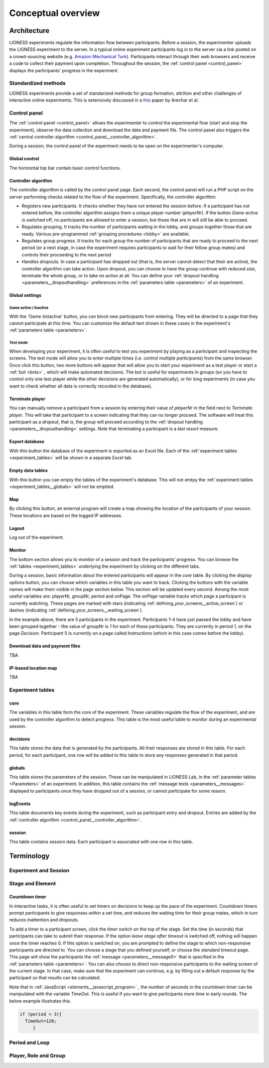 =========================
Conceptual overview
=========================

.. _architecture:

Architecture
=============

LIONESS experiments regulate the information flow between participants. Before a session, the experimenter uploads the LIONESS experiment to the server. In a typical online experiment participants log in to the server via a link posted on a crowd-sourcing website (e.g. `Amazon Mechanical Turk <http://www.mturk.com>`__). Participants interact through their web browsers and receive a code to collect their payment upon completion. Throughout the session, the :ref:`control panel <control_panel>` displays the participants' progress in the experiment.

.. image:: _static/Technicalflow.png
   :alt:  600px


Standardized methods
--------------------

LIONESS experiments provide a set of standarized methods for group formation, attrition and other challenges of interactive online experiments. This is extensively discussed in a `this <https://link.springer.com/article/10.1007/s10683-017-9527-2>`__ paper by Arechar et al.


.. _control_panel:

Control panel
-------------

The :ref:`control panel <control_panel>` allows the experimenter to control the experimental flow (start and stop the experiment), observe the data collection and download the data and payment file. The control panel also triggers the :ref:`central controller algorithm <control_panel__controller_algorithm>`.

During a session, the control panel of the experiment needs to be open on the experimenter's computer.

.. image:: _static/Control_panel_0.png
   :alt:  800px

.. _control_panel__global_control:

Global control
~~~~~~~~~~~~~~

The horizontal top bar contain basic control functions.

.. image:: _static/Control_panel_1.png
   :alt:  800px

.. _control_panel__controller_algorithm:

Controller algorithm
~~~~~~~~~~~~~~~~~~~~~~

The controller algorithm is called by the control panel page. Each second, the control panel will run a PHP script on the server performing checks related to the flow of the experiment. Specifically, the controller algorithm:

- Registers new participants. It checks whether they have not entered the session before. If a participant has not entered before, the controller algorithm assigns them a unique player number (*playerNr*). If the button *Game active* is switched off, no participants are allowed to enter a session, but those that are in will still be able to proceed.
- Regulates grouping. It tracks the number of participants waiting in the lobby, and groups together those that are ready. Various pre-programmed :ref:`grouping procedures <lobby>` are available.
- Regulates group progress. It tracks for each group the number of participants that are ready to proceed to the next period (or a next stage, in case the experiment requires participants to wait for their fellow group mates) and controls their proceeding to the next period
- Handles dropouts. In case a participant has dropped out (that is, the server cannot detect that their are active), the controller algorithm can take action. Upon dropout, you can choose to have the group continue with reduced size, terminate the whole group, or to take no action at all. You can define your :ref:`dropout handling <parameters__dropouthandling>` preferences in the :ref:`parameters table <parameters>` of an experiment.


Global settings
~~~~~~~~~~~~~~~

.. _control_panel__active_inactive:

Game active / inactive
^^^^^^^^^^^^^^^^^^^^^^

With the 'Game (in)active' button, you can block new participants from entering. They will be directed to a page that they cannot participate at this time. You can customize the default text shown in these cases in the experiment's :ref:`parameters table <parameters>`.

.. _control_panel__test_mode:

Test mode
^^^^^^^^^

When developing your experiment, it is often useful to test you experiment by playing as a participant and inspecting the screens. The test mode will allow you to enter multiple times (i.e. control multiple *participants*) from the same browser. Once click this button, two more buttons will appear that will allow you to start your experiment as a test player or start a :ref:`bot <bots>` , which will make automated decisions. The bot is useful for experiments in groups (so you have to control only one test player while the other decisions are generated automatically), or for long experiments (in case you want to check whether all data is correctly recorded in the database).

.. _control_panel__terminate_player:

Terminate player
~~~~~~~~~~~~~~~~

You can manually remove a participant from a session by entering their value of *playerNr* in the field next to *Terminate player*. This will take that participant to a screen indicating that they can no longer proceed. The software will treat this participant as a *dropout*, that is, the group will proceed according to the :ref:`dropout handling <parameters__dropouthandling>` settings. Note that terminating a participant is a *last resort* measure.

Export database
~~~~~~~~~~~~~~~

With this button the database of the experiment is exported as an Excel file. Each of the :ref:`experiment tables <experiment_tables>` will be shown in a separate Excel tab.

Empty data tables
~~~~~~~~~~~~~~~~~

With this button you can empty the tables of the experiment's database. This will not emtpy the :ref:`experiment tables <experiment_tables__globals>` will not be emptied.

Map
~~~

By clicking this button, an external program will create a map showing the location of the participants of your session. These locations are based on the logged IP addresses.

Logout
~~~~~~

Log out of the experiment.

.. _control_panel__monitor:

Monitor
~~~~~~~~~~~~~~

The bottom section allows you to monitor of a session and track the participants' progress. You can browse the :ref:`tables <experiment_tables>`  underlying the experiment by clicking on the different tabs.

During a session, basic information about the entered participants will appear in the *core* table. By clicking the *display options* button, you can choose which variables in this table you want to track. Clicking the buttons with the variable names will make them visible in the page section below. This section will be updated every second. Among the most useful variables are: playerNr, groupNr, period and onPage. The *onPage* variable tracks which page a participant is currently watching. These pages are marked with stars (indicating :ref:`defining_your_screens__active_screen`) or dashes (indicating :ref:`defining_your_screens__waiting_screen`).

.. image:: _static/Control_panel_3.png
   :alt:  800px

In the example above, there are 5 participants in the experiment. Participants 1-4 have just passed the lobby and have been grouped together - the value of groupNr is *1* for each of these participants. They are currently in period 1, on the page *Decision*. Participant 5 is currently on a page called *Instructions* (which in this case comes before the lobby).

Download data and payment files
~~~~~~~~~~~~~~~~~~~~~~~~~~~~~~~~~

TBA

IP-based location map
~~~~~~~~~~~~~~~~~~~~~~

TBA

.. _experiment_tables:

Experiment tables
-----------------

.. _experiment_tables__core:

core
~~~~

The variables in this table form the core of the experiment. These variables regulate the flow of the experiment, and are used by the controller algorithm to detect progress. This table is the most useful table to monitor during an experimental session.

.. _experiment_tables__decisions:

decisions
~~~~~~~~~~~~

This table stores the data that is generated by the participants. All their responses are stored in this table. For each period, for each participant, one row will be added to this table to store any responses generated in that period.

.. _experiment_tables__globals:

globals
~~~~~~~~

This table stores the parameters of the session. These can be manipulated in LIONESS Lab, in the :ref:`parameter tables <Parameters>` of an experiment. In addition, this table contains the :ref:`message texts <parameters__messages>` displayed to participants once they have dropped out of a session, or cannot participate for some reason.

.. _experiment_tables__logevents:

logEvents
~~~~~~~~~~

This table documents key events during the experiment, such as participant entry and dropout. Entries are added by the :ref:`controller algorithm <control_panel__controller_algorithm>`.

.. _experiment_tables__session:

session
~~~~~~~~

This table contains session data. Each participant is associated with one row in this table.


Terminology
=========================

Experiment and Session
-----------------------

Stage and Element
-----------------

.. _stage_and_element__countdown_timer:

Countdown timer
~~~~~~~~~~~~~~~
In interactive tasks, it is often useful to set timers on decisions to keep up the pace of the experiment. Countdown timers prompt participants to give responses within a set time, and reduces the waiting time for their group mates, which in turn reduces inattention and dropouts.

.. image:: _static/Timeoutpic.png
   :alt:  500px

To add a timer to a participant screen, click the *timer* switch on the top of the stage. Set the time (in seconds) that participants can take to submit their response. If the option *leave stage after timeout* is switched off, nothing will happen once the timer reaches 0. If this option is switched on, you are prompted to define the stage to which non-responsive participants are directed to. You can choose a stage that you defined yourself, or choose the *standard* timeout page. This page will show the participants the :ref:`message <parameters__message5>` that is specified in the :ref:`parameters table <parameters>`. You can also choose to direct non-responsive participants to the waiting screen of the current stage. In that case, make sure that the experiment can continue, e.g. by filling out a default response by the participant so that results can be calculated.

Note that in :ref:`JavaScript <elements__javascript_program>` , the number of seconds in the countdown timer can be manipulated with the variable *TimeOut*. This is useful if you want to give participants more time in early rounds. The below example illustrates this.

.. code-block:: javascript

   if (period < 3){
     TimeOut=120;
	}

Period and Loop
---------------

Player, Role and Group
----------------------

